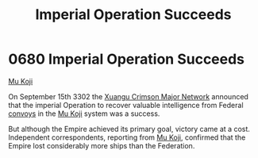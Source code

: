 :PROPERTIES:
:ID:       435481ae-5f4e-4ae0-9fba-4df770c4ffc5
:END:
#+title: Imperial Operation Succeeds
#+filetags: :Empire:Federation:3302:beacon:
* 0680 Imperial Operation Succeeds
[[id:b134728d-ea83-43c0-af4d-c212b8a0dd91][Mu Koji]]

On September 15th 3302 the [[id:3d6e93a3-bb3e-42f5-a548-1d09948e874b][Xuangu Crimson Major Network]] announced that
the imperial Operation to recover valuable intelligence from Federal
[[id:9b863f3c-6531-4936-9146-f40e79dd60e7][convoys]] in the [[id:b134728d-ea83-43c0-af4d-c212b8a0dd91][Mu Koji]] system was a success.

But although the Empire achieved its primary goal, victory came at a
cost. Independent correspondents, reporting from [[id:b134728d-ea83-43c0-af4d-c212b8a0dd91][Mu Koji]], confirmed
that the Empire lost considerably more ships than the Federation.

[[file:img/beacons/0680.png]]
